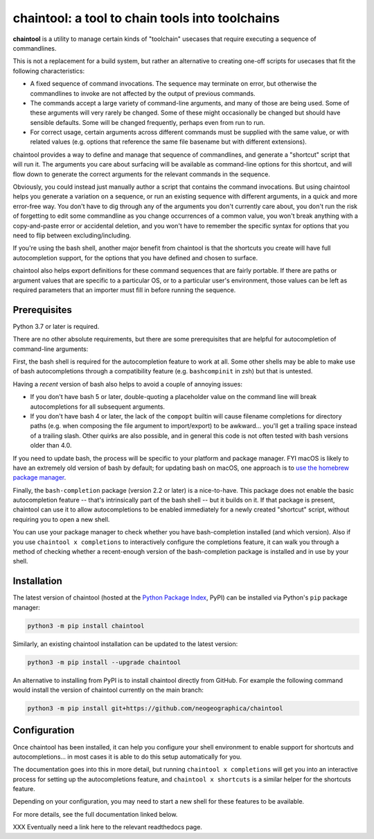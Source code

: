 .. role:: py:mod(literal)
.. role:: command(literal)

.. _header_section:

chaintool: a tool to chain tools into toolchains
===============================================================

.. image:: https://img.shields.io/pypi/l/chaintool
    :target: https://www.gnu.org/licenses/gpl-3.0.html
    :alt: license

.. image:: https://img.shields.io/pypi/pyversions/chaintool.svg
    :target: https://www.python.org/
    :alt: supported Python versions

.. image:: http://img.shields.io/pypi/v/chaintool.svg
    :target: https://pypi.python.org/pypi/chaintool
    :alt: current version

.. _blurb_section:

**chaintool** is a utility to manage certain kinds of "toolchain" usecases that require executing a sequence of commandlines.

This is not a replacement for a build system, but rather an alternative to creating one-off scripts for usecases that fit the following characteristics:

- A fixed sequence of command invocations. The sequence may terminate on error, but otherwise the commandlines to invoke are not affected by the output of previous commands.
- The commands accept a large variety of command-line arguments, and many of those are being used. Some of these arguments will very rarely be changed. Some of these might occasionally be changed but should have sensible defaults. Some will be changed frequently, perhaps even from run to run.
- For correct usage, certain arguments across different commands must be supplied with the same value, or with related values (e.g. options that reference the same file basename but with different extensions).

chaintool provides a way to define and manage that sequence of commandlines, and generate a "shortcut" script that will run it. The arguments you care about surfacing will be available as command-line options for this shortcut, and will flow down to generate the correct arguments for the relevant commands in the sequence.

Obviously, you could instead just manually author a script that contains the command invocations. But using chaintool helps you generate a variation on a sequence, or run an existing sequence with different arguments, in a quick and more error-free way. You don't have to dig through any of the arguments you don't currently care about, you don't run the risk of forgetting to edit some commandline as you change occurrences of a common value, you won't break anything with a copy-and-paste error or accidental deletion, and you won't have to remember the specific syntax for options that you need to flip between excluding/including.

If you're using the bash shell, another major benefit from chaintool is that the shortcuts you create will have full autocompletion support, for the options that you have defined and chosen to surface.

chaintool also helps export definitions for these command sequences that are fairly portable. If there are paths or argument values that are specific to a particular OS, or to a particular user's environment, those values can be left as required parameters that an importer must fill in before running the sequence.


.. _prerequisites_section:

Prerequisites
-------------

Python 3.7 or later is required.

There are no other absolute requirements, but there are some prerequisites that are helpful for autocompletion of command-line arguments:

First, the bash shell is required for the autocompletion feature to work at all. Some other shells may be able to make use of bash autocompletions through a compatibility feature (e.g. ``bashcompinit`` in zsh) but that is untested.

Having a *recent* version of bash also helps to avoid a couple of annoying issues:

- If you don't have bash 5 or later, double-quoting a placeholder value on the command line will break autocompletions for all subsequent arguments.
- If you don't have bash 4 or later, the lack of the :command:`compopt` builtin will cause filename completions for directory paths (e.g. when composing the file argument to import/export) to be awkward... you'll get a trailing space instead of a trailing slash. Other quirks are also possible, and in general this code is not often tested with bash versions older than 4.0.

If you need to update bash, the process will be specific to your platform and package manager. FYI macOS is likely to have an extremely old version of bash by default; for updating bash on macOS, one approach is to `use the homebrew package manager`_.

Finally, the ``bash-completion`` package (version 2.2 or later) is a nice-to-have. This package does not enable the basic autocompletion feature -- that's intrinsically part of the bash shell -- but it builds on it. If that package is present, chaintool can use it to allow autocompletions to be enabled immediately for a newly created "shortcut" script, without requiring you to open a new shell.

You can use your package manager to check whether you have bash-completion installed (and which version). Also if you use :command:`chaintool x completions` to interactively configure the completions feature, it can walk you through a method of checking whether a recent-enough version of the bash-completion package is installed and in use by your shell.

.. _use the homebrew package manager: https://itnext.io/upgrading-bash-on-macos-7138bd1066ba


.. _installation_section:

Installation
------------

The latest version of chaintool (hosted at the `Python Package Index`_, PyPI) can be installed via Python's :py:mod:`pip` package manager:

.. code-block:: none

    python3 -m pip install chaintool

Similarly, an existing chaintool installation can be updated to the latest version:

.. code-block:: none

    python3 -m pip install --upgrade chaintool

An alternative to installing from PyPI is to install chaintool directly from GitHub. For example the following command would install the version of chaintool currently on the main branch:

.. code-block:: none

    python3 -m pip install git+https://github.com/neogeographica/chaintool

.. _Python Package Index: https://pypi.org/project/chaintool


.. _configuration_section:

Configuration
-------------

Once chaintool has been installed, it can help you configure your shell environment to enable support for shortcuts and autocompletions... in most cases it is able to do this setup automatically for you.

The documentation goes into this in more detail, but running :command:`chaintool x completions` will get you into an interactive process for setting up the autocompletions feature, and :command:`chaintool x shortcuts` is a similar helper for the shortcuts feature.

Depending on your configuration, you may need to start a new shell for these features to be available.

For more details, see the full documentation linked below.

.. _documentation_section:

XXX Eventually need a link here to the relevant readthedocs page.
